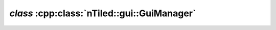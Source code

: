 .. _nTiled-gui-GuiManager:

`class` :cpp:class:`nTiled::gui::GuiManager`
--------------------------------------------

.. doxygenclass:: nTiled::gui::GuiManager
   :members:
   :protected-members:
   :private-members:
   

